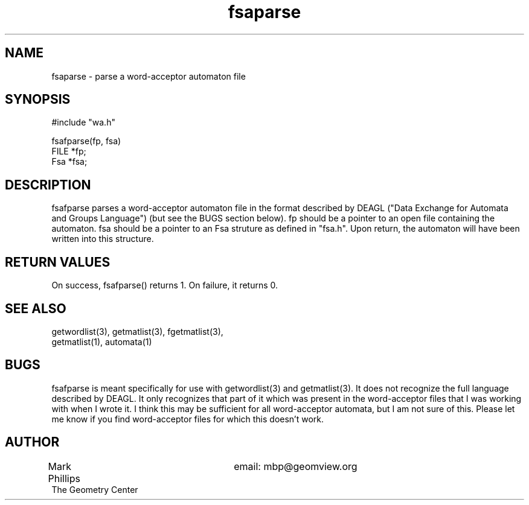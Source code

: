 .TH fsaparse 3 "Sat Mar 23 22:01:32 1991"
.SH NAME
fsaparse \- parse a word-acceptor automaton file
.SH SYNOPSIS
.nf
#include "wa.h"
.sp
fsafparse(fp, fsa)
  FILE *fp;
  Fsa *fsa;
.fi

.SH DESCRIPTION

fsafparse parses a word-acceptor automaton file in the format described
by DEAGL ("Data Exchange for Automata and Groups Language") (but see
the BUGS section below).  fp should be a pointer to an open file
containing the automaton.  fsa should be a pointer to an Fsa struture
as defined in "fsa.h".  Upon return, the automaton will have been
written into this structure.

.SH "RETURN VALUES"

On success, fsafparse() returns 1.  On failure, it returns 0.

.SH "SEE ALSO"

.nf
getwordlist(3), getmatlist(3), fgetmatlist(3),
getmatlist(1), automata(1)
.fi

.SH BUGS

fsafparse is meant specifically for use with getwordlist(3) and
getmatlist(3).  It does not recognize the full language described by
DEAGL.  It only recognizes that part of it which was present in the
word-acceptor files that I was working with when I wrote it.  I think
this may be sufficient for all word-acceptor automata, but I am not
sure of this.  Please let me know if you find word-acceptor files for
which this doesn't work.

.SH AUTHOR
.nf
Mark Phillips			email: mbp@geomview.org
The Geometry Center
.fi
